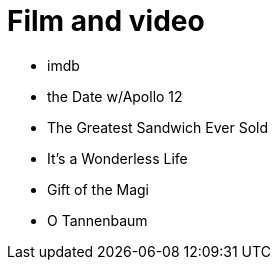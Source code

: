 = Film and video

* imdb
* the Date w/Apollo 12
* The Greatest Sandwich Ever Sold
* It's a Wonderless Life
* Gift of the Magi
* O Tannenbaum

